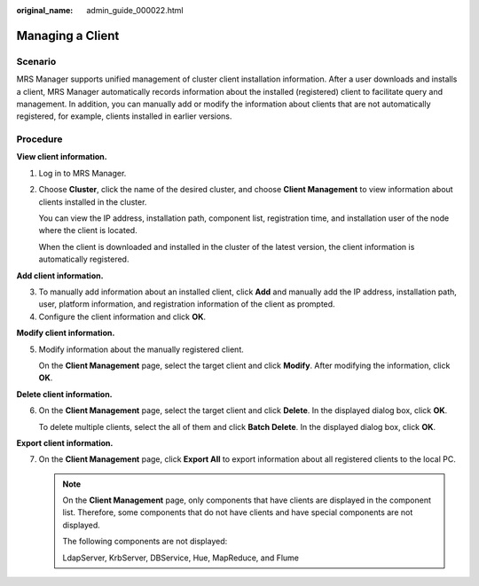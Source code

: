 :original_name: admin_guide_000022.html

.. _admin_guide_000022:

Managing a Client
=================

Scenario
--------

MRS Manager supports unified management of cluster client installation information. After a user downloads and installs a client, MRS Manager automatically records information about the installed (registered) client to facilitate query and management. In addition, you can manually add or modify the information about clients that are not automatically registered, for example, clients installed in earlier versions.

Procedure
---------

**View client information.**

#. Log in to MRS Manager.

#. Choose **Cluster**, click the name of the desired cluster, and choose **Client Management** to view information about clients installed in the cluster.

   You can view the IP address, installation path, component list, registration time, and installation user of the node where the client is located.

   When the client is downloaded and installed in the cluster of the latest version, the client information is automatically registered.

**Add client information.**

3. To manually add information about an installed client, click **Add** and manually add the IP address, installation path, user, platform information, and registration information of the client as prompted.
4. Configure the client information and click **OK**.

**Modify client information.**

5. Modify information about the manually registered client.

   On the **Client Management** page, select the target client and click **Modify**. After modifying the information, click **OK**.

**Delete client information.**

6. On the **Client Management** page, select the target client and click **Delete**. In the displayed dialog box, click **OK**.

   To delete multiple clients, select the all of them and click **Batch Delete**. In the displayed dialog box, click **OK**.

**Export client information.**

7. On the **Client Management** page, click **Export All** to export information about all registered clients to the local PC.

   .. note::

      On the **Client Management** page, only components that have clients are displayed in the component list. Therefore, some components that do not have clients and have special components are not displayed.

      The following components are not displayed:

      LdapServer, KrbServer, DBService, Hue, MapReduce, and Flume
